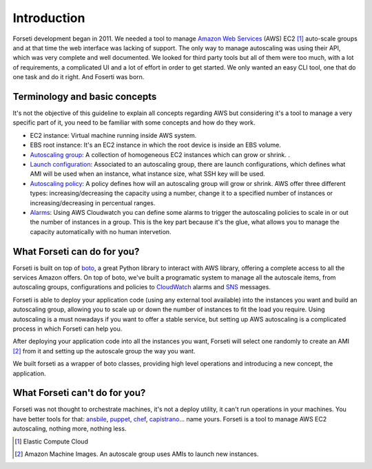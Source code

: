 .. _introduction:

Introduction
============

Forseti development began in 2011. We needed a tool to manage `Amazon Web Services <https://aws.amazon.com/>`_ (AWS) EC2 [1]_ auto-scale groups and at that time the web interface was lacking of support. The only way to manage autoscaling was using their API, which was very complete and well documented. We looked for third party tools but all of them were too much, with a lot of requirements, a complicated UI and a lot of effort in order to get started. We only wanted an easy CLI tool, one that do one task and do it right. And Foserti was born.

Terminology and basic concepts
------------------------------

It's not the objective of this guideline to explain all concepts regarding AWS but considering it's a tool to manage a very specific part of it, you need to be familiar with some concepts and how do they work.

* EC2 instance: Virtual machine running inside AWS system.

* EBS root instance: It's an EC2 instance in which the root device is inside an EBS volume.

* `Autoscaling group <http://docs.aws.amazon.com/AutoScaling/latest/DeveloperGuide/AutoScalingGroup.html>`_: A collection of homogeneous EC2 instances which can grow or shrink. .

* `Launch configuration <http://docs.aws.amazon.com/AutoScaling/latest/DeveloperGuide/LaunchConfiguration.html>`_: Associated to an autoscaling group, there are launch configurations, which defines what AMI will be used when an instance, what instance size, what SSH key will be used.

* `Autoscaling policy <http://docs.aws.amazon.com/AutoScaling/latest/DeveloperGuide/as-scale-based-on-demand.html#as-scaling-policies>`_: A policy defines how will an autoscaling group will grow or shrink. AWS offer three different types: increasing/decreasing the capacity using a number, change it to a specified number of instances or increasing/decreasing in percentual ranges.

* `Alarms <http://docs.aws.amazon.com/AutoScaling/latest/DeveloperGuide/policy_creating.html#policy-creating-scalingpolicies-console>`_: Using AWS Cloudwatch you can define some alarms to trigger the autoscaling policies to scale in or out the number of instances in a group. This is the key part because it's the glue, what allows you to manage the capacity automatically with no human intervetion.

What Forseti can do for you?
----------------------------

Forseti is built on top of `boto <http://boto.readthedocs.org/en/latest/index.html>`_, a great Python library to interact with AWS library, offering a complete access to all the services Amazon offers. On top of boto, we've built a programatic system to manage all the autoscale items, from autoscaling groups, configurations and policies to `CloudWatch <https://aws.amazon.com/cloudwatch/>`_ alarms and `SNS <https://aws.amazon.com/sns/>`_ messages.

Forseti is able to deploy your application code (using any external tool available) into the instances you want and build an autoscaling group, allowing you to scale up or down the number of instances to fit the load you require. Using autoscaling is a must nowadays if you want to offer a stable service, but setting up AWS autoscaling is a complicated process in which Forseti can help you.

After deploying your application code into all the instances you want, Forseti will select one randomly to create an AMI [2]_ from it and setting up the autoscale group the way you want.

We built forseti as a wrapper of boto classes, providing high level operations and introducing a new concept, the application.

What Forseti can't do for you?
------------------------------

Forseti was not thought to orchestrate machines, it's not a deploy utility, it can't run operations in your machines. You have better tools for that: `ansbile <http://www.ansible.com/home>`_, `puppet <https://puppetlabs.com/>`_, `chef <https://www.chef.io/chef/>`_, `capistrano <http://capistranorb.com/>`_... name yours. Forseti is a tool to manage AWS EC2 autoscaling, nothing more, nothing less.


.. [1] Elastic Compute Cloud
.. [2] Amazon Machine Images. An autoscale group uses AMIs to launch new instances.
